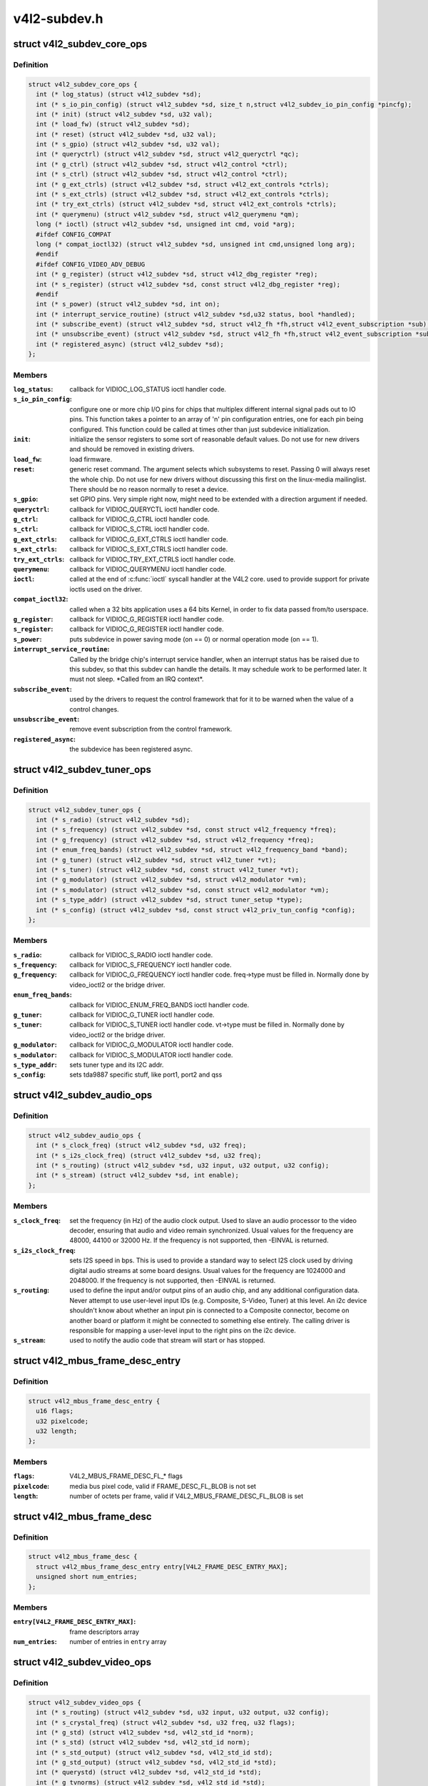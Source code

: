 .. -*- coding: utf-8; mode: rst -*-

=============
v4l2-subdev.h
=============


.. _`v4l2_subdev_core_ops`:

struct v4l2_subdev_core_ops
===========================

.. c:type:: v4l2_subdev_core_ops

    Define core ops callbacks for subdevs


.. _`v4l2_subdev_core_ops.definition`:

Definition
----------

.. code-block:: c

  struct v4l2_subdev_core_ops {
    int (* log_status) (struct v4l2_subdev *sd);
    int (* s_io_pin_config) (struct v4l2_subdev *sd, size_t n,struct v4l2_subdev_io_pin_config *pincfg);
    int (* init) (struct v4l2_subdev *sd, u32 val);
    int (* load_fw) (struct v4l2_subdev *sd);
    int (* reset) (struct v4l2_subdev *sd, u32 val);
    int (* s_gpio) (struct v4l2_subdev *sd, u32 val);
    int (* queryctrl) (struct v4l2_subdev *sd, struct v4l2_queryctrl *qc);
    int (* g_ctrl) (struct v4l2_subdev *sd, struct v4l2_control *ctrl);
    int (* s_ctrl) (struct v4l2_subdev *sd, struct v4l2_control *ctrl);
    int (* g_ext_ctrls) (struct v4l2_subdev *sd, struct v4l2_ext_controls *ctrls);
    int (* s_ext_ctrls) (struct v4l2_subdev *sd, struct v4l2_ext_controls *ctrls);
    int (* try_ext_ctrls) (struct v4l2_subdev *sd, struct v4l2_ext_controls *ctrls);
    int (* querymenu) (struct v4l2_subdev *sd, struct v4l2_querymenu *qm);
    long (* ioctl) (struct v4l2_subdev *sd, unsigned int cmd, void *arg);
    #ifdef CONFIG_COMPAT
    long (* compat_ioctl32) (struct v4l2_subdev *sd, unsigned int cmd,unsigned long arg);
    #endif
    #ifdef CONFIG_VIDEO_ADV_DEBUG
    int (* g_register) (struct v4l2_subdev *sd, struct v4l2_dbg_register *reg);
    int (* s_register) (struct v4l2_subdev *sd, const struct v4l2_dbg_register *reg);
    #endif
    int (* s_power) (struct v4l2_subdev *sd, int on);
    int (* interrupt_service_routine) (struct v4l2_subdev *sd,u32 status, bool *handled);
    int (* subscribe_event) (struct v4l2_subdev *sd, struct v4l2_fh *fh,struct v4l2_event_subscription *sub);
    int (* unsubscribe_event) (struct v4l2_subdev *sd, struct v4l2_fh *fh,struct v4l2_event_subscription *sub);
    int (* registered_async) (struct v4l2_subdev *sd);
  };


.. _`v4l2_subdev_core_ops.members`:

Members
-------

:``log_status``:
    callback for VIDIOC_LOG_STATUS ioctl handler code.

:``s_io_pin_config``:
    configure one or more chip I/O pins for chips that
    multiplex different internal signal pads out to IO pins.  This function
    takes a pointer to an array of 'n' pin configuration entries, one for
    each pin being configured.  This function could be called at times
    other than just subdevice initialization.

:``init``:
    initialize the sensor registers to some sort of reasonable default
    values. Do not use for new drivers and should be removed in existing
    drivers.

:``load_fw``:
    load firmware.

:``reset``:
    generic reset command. The argument selects which subsystems to
    reset. Passing 0 will always reset the whole chip. Do not use for new
    drivers without discussing this first on the linux-media mailinglist.
    There should be no reason normally to reset a device.

:``s_gpio``:
    set GPIO pins. Very simple right now, might need to be extended with
    a direction argument if needed.

:``queryctrl``:
    callback for VIDIOC_QUERYCTL ioctl handler code.

:``g_ctrl``:
    callback for VIDIOC_G_CTRL ioctl handler code.

:``s_ctrl``:
    callback for VIDIOC_S_CTRL ioctl handler code.

:``g_ext_ctrls``:
    callback for VIDIOC_G_EXT_CTRLS ioctl handler code.

:``s_ext_ctrls``:
    callback for VIDIOC_S_EXT_CTRLS ioctl handler code.

:``try_ext_ctrls``:
    callback for VIDIOC_TRY_EXT_CTRLS ioctl handler code.

:``querymenu``:
    callback for VIDIOC_QUERYMENU ioctl handler code.

:``ioctl``:
    called at the end of :c:func:`ioctl` syscall handler at the V4L2 core.
    used to provide support for private ioctls used on the driver.

:``compat_ioctl32``:
    called when a 32 bits application uses a 64 bits Kernel,
    in order to fix data passed from/to userspace.

:``g_register``:
    callback for VIDIOC_G_REGISTER ioctl handler code.

:``s_register``:
    callback for VIDIOC_G_REGISTER ioctl handler code.

:``s_power``:
    puts subdevice in power saving mode (on == 0) or normal operation
    mode (on == 1).

:``interrupt_service_routine``:
    Called by the bridge chip's interrupt service
    handler, when an interrupt status has be raised due to this subdev,
    so that this subdev can handle the details.  It may schedule work to be
    performed later.  It must not sleep.  \*Called from an IRQ context\*.

:``subscribe_event``:
    used by the drivers to request the control framework that
    for it to be warned when the value of a control changes.

:``unsubscribe_event``:
    remove event subscription from the control framework.

:``registered_async``:
    the subdevice has been registered async.




.. _`v4l2_subdev_tuner_ops`:

struct v4l2_subdev_tuner_ops
============================

.. c:type:: v4l2_subdev_tuner_ops

    Callbacks used when v4l device was opened in radio mode.


.. _`v4l2_subdev_tuner_ops.definition`:

Definition
----------

.. code-block:: c

  struct v4l2_subdev_tuner_ops {
    int (* s_radio) (struct v4l2_subdev *sd);
    int (* s_frequency) (struct v4l2_subdev *sd, const struct v4l2_frequency *freq);
    int (* g_frequency) (struct v4l2_subdev *sd, struct v4l2_frequency *freq);
    int (* enum_freq_bands) (struct v4l2_subdev *sd, struct v4l2_frequency_band *band);
    int (* g_tuner) (struct v4l2_subdev *sd, struct v4l2_tuner *vt);
    int (* s_tuner) (struct v4l2_subdev *sd, const struct v4l2_tuner *vt);
    int (* g_modulator) (struct v4l2_subdev *sd, struct v4l2_modulator *vm);
    int (* s_modulator) (struct v4l2_subdev *sd, const struct v4l2_modulator *vm);
    int (* s_type_addr) (struct v4l2_subdev *sd, struct tuner_setup *type);
    int (* s_config) (struct v4l2_subdev *sd, const struct v4l2_priv_tun_config *config);
  };


.. _`v4l2_subdev_tuner_ops.members`:

Members
-------

:``s_radio``:
    callback for VIDIOC_S_RADIO ioctl handler code.

:``s_frequency``:
    callback for VIDIOC_S_FREQUENCY ioctl handler code.

:``g_frequency``:
    callback for VIDIOC_G_FREQUENCY ioctl handler code.
    freq->type must be filled in. Normally done by video_ioctl2
    or the bridge driver.

:``enum_freq_bands``:
    callback for VIDIOC_ENUM_FREQ_BANDS ioctl handler code.

:``g_tuner``:
    callback for VIDIOC_G_TUNER ioctl handler code.

:``s_tuner``:
    callback for VIDIOC_S_TUNER ioctl handler code. vt->type must be
    filled in. Normally done by video_ioctl2 or the
    bridge driver.

:``g_modulator``:
    callback for VIDIOC_G_MODULATOR ioctl handler code.

:``s_modulator``:
    callback for VIDIOC_S_MODULATOR ioctl handler code.

:``s_type_addr``:
    sets tuner type and its I2C addr.

:``s_config``:
    sets tda9887 specific stuff, like port1, port2 and qss




.. _`v4l2_subdev_audio_ops`:

struct v4l2_subdev_audio_ops
============================

.. c:type:: v4l2_subdev_audio_ops

    Callbacks used for audio-related settings


.. _`v4l2_subdev_audio_ops.definition`:

Definition
----------

.. code-block:: c

  struct v4l2_subdev_audio_ops {
    int (* s_clock_freq) (struct v4l2_subdev *sd, u32 freq);
    int (* s_i2s_clock_freq) (struct v4l2_subdev *sd, u32 freq);
    int (* s_routing) (struct v4l2_subdev *sd, u32 input, u32 output, u32 config);
    int (* s_stream) (struct v4l2_subdev *sd, int enable);
  };


.. _`v4l2_subdev_audio_ops.members`:

Members
-------

:``s_clock_freq``:
    set the frequency (in Hz) of the audio clock output.
    Used to slave an audio processor to the video decoder, ensuring that
    audio and video remain synchronized. Usual values for the frequency
    are 48000, 44100 or 32000 Hz. If the frequency is not supported, then
    -EINVAL is returned.

:``s_i2s_clock_freq``:
    sets I2S speed in bps. This is used to provide a standard
    way to select I2S clock used by driving digital audio streams at some
    board designs. Usual values for the frequency are 1024000 and 2048000.
    If the frequency is not supported, then -EINVAL is returned.

:``s_routing``:
    used to define the input and/or output pins of an audio chip,
    and any additional configuration data.
    Never attempt to use user-level input IDs (e.g. Composite, S-Video,
    Tuner) at this level. An i2c device shouldn't know about whether an
    input pin is connected to a Composite connector, become on another
    board or platform it might be connected to something else entirely.
    The calling driver is responsible for mapping a user-level input to
    the right pins on the i2c device.

:``s_stream``:
    used to notify the audio code that stream will start or has
    stopped.




.. _`v4l2_mbus_frame_desc_entry`:

struct v4l2_mbus_frame_desc_entry
=================================

.. c:type:: v4l2_mbus_frame_desc_entry

    media bus frame description structure


.. _`v4l2_mbus_frame_desc_entry.definition`:

Definition
----------

.. code-block:: c

  struct v4l2_mbus_frame_desc_entry {
    u16 flags;
    u32 pixelcode;
    u32 length;
  };


.. _`v4l2_mbus_frame_desc_entry.members`:

Members
-------

:``flags``:
    V4L2_MBUS_FRAME_DESC_FL\_\* flags

:``pixelcode``:
    media bus pixel code, valid if FRAME_DESC_FL_BLOB is not set

:``length``:
    number of octets per frame, valid if V4L2_MBUS_FRAME_DESC_FL_BLOB
    is set




.. _`v4l2_mbus_frame_desc`:

struct v4l2_mbus_frame_desc
===========================

.. c:type:: v4l2_mbus_frame_desc

    media bus data frame description


.. _`v4l2_mbus_frame_desc.definition`:

Definition
----------

.. code-block:: c

  struct v4l2_mbus_frame_desc {
    struct v4l2_mbus_frame_desc_entry entry[V4L2_FRAME_DESC_ENTRY_MAX];
    unsigned short num_entries;
  };


.. _`v4l2_mbus_frame_desc.members`:

Members
-------

:``entry[V4L2_FRAME_DESC_ENTRY_MAX]``:
    frame descriptors array

:``num_entries``:
    number of entries in ``entry`` array




.. _`v4l2_subdev_video_ops`:

struct v4l2_subdev_video_ops
============================

.. c:type:: v4l2_subdev_video_ops

    Callbacks used when v4l device was opened in video mode.


.. _`v4l2_subdev_video_ops.definition`:

Definition
----------

.. code-block:: c

  struct v4l2_subdev_video_ops {
    int (* s_routing) (struct v4l2_subdev *sd, u32 input, u32 output, u32 config);
    int (* s_crystal_freq) (struct v4l2_subdev *sd, u32 freq, u32 flags);
    int (* g_std) (struct v4l2_subdev *sd, v4l2_std_id *norm);
    int (* s_std) (struct v4l2_subdev *sd, v4l2_std_id norm);
    int (* s_std_output) (struct v4l2_subdev *sd, v4l2_std_id std);
    int (* g_std_output) (struct v4l2_subdev *sd, v4l2_std_id *std);
    int (* querystd) (struct v4l2_subdev *sd, v4l2_std_id *std);
    int (* g_tvnorms) (struct v4l2_subdev *sd, v4l2_std_id *std);
    int (* g_tvnorms_output) (struct v4l2_subdev *sd, v4l2_std_id *std);
    int (* g_input_status) (struct v4l2_subdev *sd, u32 *status);
    int (* s_stream) (struct v4l2_subdev *sd, int enable);
    int (* cropcap) (struct v4l2_subdev *sd, struct v4l2_cropcap *cc);
    int (* g_crop) (struct v4l2_subdev *sd, struct v4l2_crop *crop);
    int (* s_crop) (struct v4l2_subdev *sd, const struct v4l2_crop *crop);
    int (* g_parm) (struct v4l2_subdev *sd, struct v4l2_streamparm *param);
    int (* s_parm) (struct v4l2_subdev *sd, struct v4l2_streamparm *param);
    int (* g_frame_interval) (struct v4l2_subdev *sd,struct v4l2_subdev_frame_interval *interval);
    int (* s_frame_interval) (struct v4l2_subdev *sd,struct v4l2_subdev_frame_interval *interval);
    int (* s_dv_timings) (struct v4l2_subdev *sd,struct v4l2_dv_timings *timings);
    int (* g_dv_timings) (struct v4l2_subdev *sd,struct v4l2_dv_timings *timings);
    int (* query_dv_timings) (struct v4l2_subdev *sd,struct v4l2_dv_timings *timings);
    int (* g_mbus_config) (struct v4l2_subdev *sd,struct v4l2_mbus_config *cfg);
    int (* s_mbus_config) (struct v4l2_subdev *sd,const struct v4l2_mbus_config *cfg);
    int (* s_rx_buffer) (struct v4l2_subdev *sd, void *buf,unsigned int *size);
  };


.. _`v4l2_subdev_video_ops.members`:

Members
-------

:``s_routing``:
    see s_routing in audio_ops, except this version is for video
    devices.

:``s_crystal_freq``:
    sets the frequency of the crystal used to generate the
    clocks in Hz. An extra flags field allows device specific configuration
    regarding clock frequency dividers, etc. If not used, then set flags
    to 0. If the frequency is not supported, then -EINVAL is returned.

:``g_std``:
    callback for VIDIOC_G_STD ioctl handler code.

:``s_std``:
    callback for VIDIOC_S_STD ioctl handler code.

:``s_std_output``:
    set v4l2_std_id for video OUTPUT devices. This is ignored by
    video input devices.

:``g_std_output``:
    get current standard for video OUTPUT devices. This is ignored
    by video input devices.

:``querystd``:
    callback for VIDIOC_QUERYSTD ioctl handler code.

:``g_tvnorms``:
    get v4l2_std_id with all standards supported by the video
    CAPTURE device. This is ignored by video output devices.

:``g_tvnorms_output``:
    get v4l2_std_id with all standards supported by the video
    OUTPUT device. This is ignored by video capture devices.

:``g_input_status``:
    get input status. Same as the status field in the v4l2_input
    struct.

:``s_stream``:
    used to notify the driver that a video stream will start or has
    stopped.

:``cropcap``:
    callback for VIDIOC_CROPCAP ioctl handler code.

:``g_crop``:
    callback for VIDIOC_G_CROP ioctl handler code.

:``s_crop``:
    callback for VIDIOC_S_CROP ioctl handler code.

:``g_parm``:
    callback for VIDIOC_G_PARM ioctl handler code.

:``s_parm``:
    callback for VIDIOC_S_PARM ioctl handler code.

:``g_frame_interval``:
    callback for VIDIOC_G_FRAMEINTERVAL ioctl handler code.

:``s_frame_interval``:
    callback for VIDIOC_S_FRAMEINTERVAL ioctl handler code.

:``s_dv_timings``:
    Set custom dv timings in the sub device. This is used
    when sub device is capable of setting detailed timing information
    in the hardware to generate/detect the video signal.

:``g_dv_timings``:
    Get custom dv timings in the sub device.

:``query_dv_timings``:
    callback for VIDIOC_QUERY_DV_TIMINGS ioctl handler code.

:``g_mbus_config``:
    get supported mediabus configurations

:``s_mbus_config``:
    set a certain mediabus configuration. This operation is added
    for compatibility with soc-camera drivers and should not be used by new
    software.

:``s_rx_buffer``:
    set a host allocated memory buffer for the subdev. The subdev
    can adjust ``size`` to a lower value and must not write more data to the
    buffer starting at ``data`` than the original value of ``size``\ .




.. _`v4l2_subdev_vbi_ops`:

struct v4l2_subdev_vbi_ops
==========================

.. c:type:: v4l2_subdev_vbi_ops

    Callbacks used when v4l device was opened in video mode via the vbi device node.


.. _`v4l2_subdev_vbi_ops.definition`:

Definition
----------

.. code-block:: c

  struct v4l2_subdev_vbi_ops {
    int (* decode_vbi_line) (struct v4l2_subdev *sd, struct v4l2_decode_vbi_line *vbi_line);
    int (* s_vbi_data) (struct v4l2_subdev *sd, const struct v4l2_sliced_vbi_data *vbi_data);
    int (* g_vbi_data) (struct v4l2_subdev *sd, struct v4l2_sliced_vbi_data *vbi_data);
    int (* g_sliced_vbi_cap) (struct v4l2_subdev *sd, struct v4l2_sliced_vbi_cap *cap);
    int (* s_raw_fmt) (struct v4l2_subdev *sd, struct v4l2_vbi_format *fmt);
    int (* g_sliced_fmt) (struct v4l2_subdev *sd, struct v4l2_sliced_vbi_format *fmt);
    int (* s_sliced_fmt) (struct v4l2_subdev *sd, struct v4l2_sliced_vbi_format *fmt);
  };


.. _`v4l2_subdev_vbi_ops.members`:

Members
-------

:``decode_vbi_line``:
    video decoders that support sliced VBI need to implement
    this ioctl. Field p of the v4l2_sliced_vbi_line struct is set to the
    start of the VBI data that was generated by the decoder. The driver
    then parses the sliced VBI data and sets the other fields in the
    struct accordingly. The pointer p is updated to point to the start of
    the payload which can be copied verbatim into the data field of the
    v4l2_sliced_vbi_data struct. If no valid VBI data was found, then the
    type field is set to 0 on return.

:``s_vbi_data``:
    used to generate VBI signals on a video signal.
    v4l2_sliced_vbi_data is filled with the data packets that should be
    output. Note that if you set the line field to 0, then that VBI signal
    is disabled. If no valid VBI data was found, then the type field is
    set to 0 on return.

:``g_vbi_data``:
    used to obtain the sliced VBI packet from a readback register.
    Not all video decoders support this. If no data is available because
    the readback register contains invalid or erroneous data -EIO is
    returned. Note that you must fill in the 'id' member and the 'field'
    member (to determine whether CC data from the first or second field
    should be obtained).

:``g_sliced_vbi_cap``:
    callback for VIDIOC_SLICED_VBI_CAP ioctl handler code.

:``s_raw_fmt``:
    setup the video encoder/decoder for raw VBI.

:``g_sliced_fmt``:
    retrieve the current sliced VBI settings.

:``s_sliced_fmt``:
    setup the sliced VBI settings.




.. _`v4l2_subdev_sensor_ops`:

struct v4l2_subdev_sensor_ops
=============================

.. c:type:: v4l2_subdev_sensor_ops

    v4l2-subdev sensor operations


.. _`v4l2_subdev_sensor_ops.definition`:

Definition
----------

.. code-block:: c

  struct v4l2_subdev_sensor_ops {
    int (* g_skip_top_lines) (struct v4l2_subdev *sd, u32 *lines);
    int (* g_skip_frames) (struct v4l2_subdev *sd, u32 *frames);
  };


.. _`v4l2_subdev_sensor_ops.members`:

Members
-------

:``g_skip_top_lines``:
    number of lines at the top of the image to be skipped.
    This is needed for some sensors, which always corrupt
    several top lines of the output image, or which send their
    metadata in them.

:``g_skip_frames``:
    number of frames to skip at stream start. This is needed for
    buggy sensors that generate faulty frames when they are
    turned on.




.. _`v4l2_subdev_pad_ops`:

struct v4l2_subdev_pad_ops
==========================

.. c:type:: v4l2_subdev_pad_ops

    v4l2-subdev pad level operations


.. _`v4l2_subdev_pad_ops.definition`:

Definition
----------

.. code-block:: c

  struct v4l2_subdev_pad_ops {
    int (* enum_mbus_code) (struct v4l2_subdev *sd,struct v4l2_subdev_pad_config *cfg,struct v4l2_subdev_mbus_code_enum *code);
    int (* enum_frame_size) (struct v4l2_subdev *sd,struct v4l2_subdev_pad_config *cfg,struct v4l2_subdev_frame_size_enum *fse);
    int (* enum_frame_interval) (struct v4l2_subdev *sd,struct v4l2_subdev_pad_config *cfg,struct v4l2_subdev_frame_interval_enum *fie);
    int (* get_fmt) (struct v4l2_subdev *sd,struct v4l2_subdev_pad_config *cfg,struct v4l2_subdev_format *format);
    int (* set_fmt) (struct v4l2_subdev *sd,struct v4l2_subdev_pad_config *cfg,struct v4l2_subdev_format *format);
    int (* get_selection) (struct v4l2_subdev *sd,struct v4l2_subdev_pad_config *cfg,struct v4l2_subdev_selection *sel);
    int (* set_selection) (struct v4l2_subdev *sd,struct v4l2_subdev_pad_config *cfg,struct v4l2_subdev_selection *sel);
    int (* get_edid) (struct v4l2_subdev *sd, struct v4l2_edid *edid);
    int (* set_edid) (struct v4l2_subdev *sd, struct v4l2_edid *edid);
    int (* dv_timings_cap) (struct v4l2_subdev *sd,struct v4l2_dv_timings_cap *cap);
    int (* enum_dv_timings) (struct v4l2_subdev *sd,struct v4l2_enum_dv_timings *timings);
    #ifdef CONFIG_MEDIA_CONTROLLER
    int (* link_validate) (struct v4l2_subdev *sd, struct media_link *link,struct v4l2_subdev_format *source_fmt,struct v4l2_subdev_format *sink_fmt);
    #endif
    int (* get_frame_desc) (struct v4l2_subdev *sd, unsigned int pad,struct v4l2_mbus_frame_desc *fd);
    int (* set_frame_desc) (struct v4l2_subdev *sd, unsigned int pad,struct v4l2_mbus_frame_desc *fd);
  };


.. _`v4l2_subdev_pad_ops.members`:

Members
-------

:``enum_mbus_code``:
    callback for VIDIOC_SUBDEV_ENUM_MBUS_CODE ioctl handler
    code.

:``enum_frame_size``:
    callback for VIDIOC_SUBDEV_ENUM_FRAME_SIZE ioctl handler
    code.

:``enum_frame_interval``:
    callback for VIDIOC_SUBDEV_ENUM_FRAME_INTERVAL ioctl
    handler code.

:``get_fmt``:
    callback for VIDIOC_SUBDEV_G_FMT ioctl handler code.

:``set_fmt``:
    callback for VIDIOC_SUBDEV_S_FMT ioctl handler code.

:``get_selection``:
    callback for VIDIOC_SUBDEV_G_SELECTION ioctl handler code.

:``set_selection``:
    callback for VIDIOC_SUBDEV_S_SELECTION ioctl handler code.

:``get_edid``:
    callback for VIDIOC_SUBDEV_G_EDID ioctl handler code.

:``set_edid``:
    callback for VIDIOC_SUBDEV_S_EDID ioctl handler code.

:``dv_timings_cap``:
    callback for VIDIOC_SUBDEV_DV_TIMINGS_CAP ioctl handler
    code.

:``enum_dv_timings``:
    callback for VIDIOC_SUBDEV_ENUM_DV_TIMINGS ioctl handler
    code.

:``link_validate``:
    used by the media controller code to check if the links
    that belongs to a pipeline can be used for stream.

:``get_frame_desc``:
    get the current low level media bus frame parameters.

:``set_frame_desc``:
    set the low level media bus frame parameters, ``fd`` array
    may be adjusted by the subdev driver to device capabilities.


